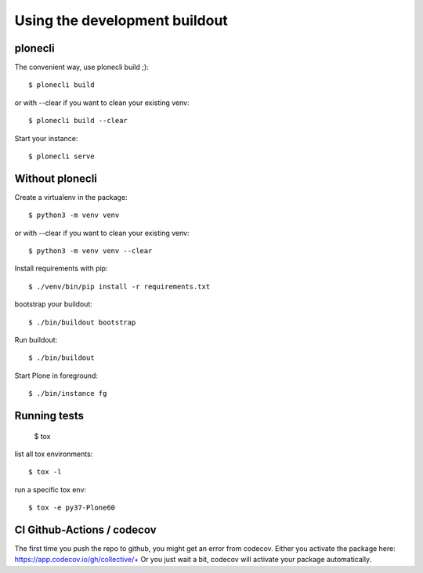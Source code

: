 Using the development buildout
==============================

plonecli
--------

The convenient way, use plonecli build ;)::

    $ plonecli build

or with --clear if you want to clean your existing venv::

    $ plonecli build --clear

Start your instance::

    $ plonecli serve


Without plonecli
----------------

Create a virtualenv in the package::

    $ python3 -m venv venv

or with --clear if you want to clean your existing venv::

    $ python3 -m venv venv --clear

Install requirements with pip::

    $ ./venv/bin/pip install -r requirements.txt

bootstrap your buildout::

    $ ./bin/buildout bootstrap

Run buildout::

    $ ./bin/buildout

Start Plone in foreground::

    $ ./bin/instance fg


Running tests
-------------

    $ tox

list all tox environments::

    $ tox -l

run a specific tox env::

    $ tox -e py37-Plone60


CI Github-Actions / codecov
---------------------------

The first time you push the repo to github, you might get an error from codecov.
Either you activate the package here: `https://app.codecov.io/gh/collective/+ <https://app.codecov.io/gh/collective/+>`_
Or you just wait a bit, codecov will activate your package automatically.
